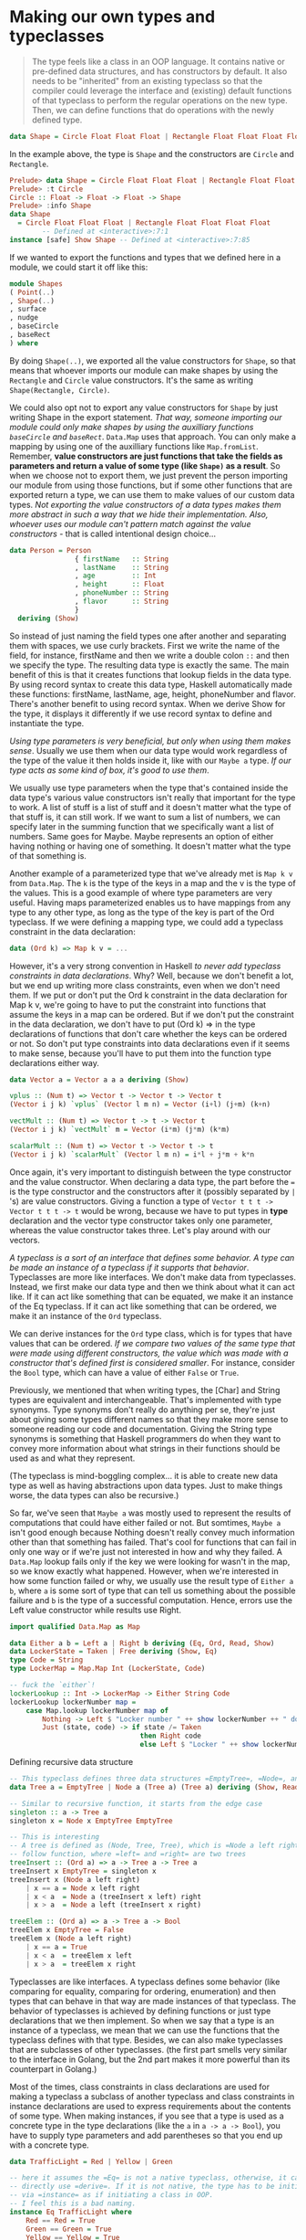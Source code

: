 * Making our own types and typeclasses

  #+begin_quote
The type feels like a class in an OOP language. It contains native or pre-defined data structures, and has constructors by default. It also needs to be "inherited" from an existing typeclass so that the compiler could leverage the interface and (existing) default functions of that typeclass to perform the regular operations on the new type. Then, we can define functions that do operations with the newly defined type.
  #+end_quote

  #+begin_src haskell
data Shape = Circle Float Float Float | Rectangle Float Float Float Float deriving (Show)
  #+end_src

In the example above, the type is =Shape= and the constructors are =Circle= and =Rectangle=.

#+begin_src haskell
Prelude> data Shape = Circle Float Float Float | Rectangle Float Float Float Float deriving (Show)
Prelude> :t Circle
Circle :: Float -> Float -> Float -> Shape
Prelude> :info Shape
data Shape
  = Circle Float Float Float | Rectangle Float Float Float Float
        -- Defined at <interactive>:7:1
instance [safe] Show Shape -- Defined at <interactive>:7:85
#+end_src

If we wanted to export the functions and types that we defined here in a module, we could start it off like this:

#+begin_src haskell
module Shapes
( Point(..)
, Shape(..)
, surface
, nudge
, baseCircle
, baseRect
) where
#+end_src

By doing =Shape(..)=, we exported all the value constructors for =Shape=, so that means that whoever imports our module can make shapes by using the =Rectangle= and =Circle= value constructors. It's the same as writing =Shape(Rectangle, Circle)=.

We could also opt not to export any value constructors for =Shape= by just writing Shape in the export statement. /That way, someone importing our module could only make shapes by using the auxilliary functions =baseCircle= and =baseRect=/. =Data.Map= uses that approach. You can only make a mapping by using one of the auxilliary functions like =Map.fromList=. Remember, *value constructors are just functions that take the fields as parameters and return a value of some type (like =Shape)= as a result*. So when we choose not to export them, we just prevent the person importing our module from using those functions, but if some other functions that are exported return a type, we can use them to make values of our custom data types. /Not exporting the value constructors of a data types makes them more abstract in such a way that we hide their implementation. Also, whoever uses our module can't pattern match against the value constructors/ - that is called intentional design choice...

#+begin_src haskell
data Person = Person
                { firstName   :: String
                , lastName    :: String
                , age         :: Int
                , height      :: Float
                , phoneNumber :: String
                , flavor      :: String
                }
  deriving (Show)
#+end_src

So instead of just naming the field types one after another and separating them with spaces, we use curly brackets. First we write the name of the field, for instance, firstName and then we write a double colon =::= and then we specify the type. The resulting data type is exactly the same. The main benefit of this is that it creates functions that lookup fields in the data type. By using record syntax to create this data type, Haskell automatically made these functions: firstName, lastName, age, height, phoneNumber and flavor. There's another benefit to using record syntax. When we derive Show for the type, it displays it differently if we use record syntax to define and instantiate the type.

/Using type parameters is very beneficial, but only when using them makes sense/. Usually we use them when our data type would work regardless of the type of the value it then holds inside it, like with our =Maybe a= type. /If our type acts as some kind of box, it's good to use them/.

We usually use type parameters when the type that's contained inside the data type's various value constructors isn't really that important for the type to work. A list of stuff is a list of stuff and it doesn't matter what the type of that stuff is, it can still work. If we want to sum a list of numbers, we can specify later in the summing function that we specifically want a list of numbers. Same goes for Maybe. Maybe represents an option of either having nothing or having one of something. It doesn't matter what the type of that something is.

Another example of a parameterized type that we've already met is =Map k v= from =Data.Map=. The =k= is the type of the keys in a map and the v is the type of the values. This is a good example of where type parameters are very useful. Having maps parameterized enables us to have mappings from any type to any other type, as long as the type of the key is part of the Ord typeclass. If we were defining a mapping type, we could add a typeclass constraint in the data declaration:

#+begin_src haskell
data (Ord k) => Map k v = ...
#+end_src

However, it's a very strong convention in Haskell /to never add typeclass constraints in data declarations/. Why? Well, because we don't benefit a lot, but we end up writing more class constraints, even when we don't need them. If we put or don't put the Ord k constraint in the data declaration for Map k v, we're going to have to put the constraint into functions that assume the keys in a map can be ordered. But if we don't put the constraint in the data declaration, we don't have to put (Ord k) => in the type declarations of functions that don't care whether the keys can be ordered or not. So don't put type constraints into data declarations even if it seems to make sense, because you'll have to put them into the function type declarations either way.

#+begin_src haskell
data Vector a = Vector a a a deriving (Show)

vplus :: (Num t) => Vector t -> Vector t -> Vector t
(Vector i j k) `vplus` (Vector l m n) = Vector (i+l) (j+m) (k+n)

vectMult :: (Num t) => Vector t -> t -> Vector t
(Vector i j k) `vectMult` m = Vector (i*m) (j*m) (k*m)

scalarMult :: (Num t) => Vector t -> Vector t -> t
(Vector i j k) `scalarMult` (Vector l m n) = i*l + j*m + k*n
#+end_src

Once again, it's very important to distinguish between the type constructor and the value constructor. When declaring a data type, the part before the === is the type constructor and the constructors after it (possibly separated by =|= 's) are value constructors. Giving a function a type of =Vector t t t -> Vector t t t -> t= would be wrong, because we have to put types in *type* declaration and the vector type constructor takes only one parameter, whereas the value constructor takes three. Let's play around with our vectors.

/A typeclass is a sort of an interface that defines some behavior. A type can be made an instance of a typeclass if it supports that behavior/. Typeclasses are more like interfaces. We don't make data from typeclasses. Instead, we first make our data type and then we think about what it can act like. If it can act like something that can be equated, we make it an instance of the Eq typeclass. If it can act like something that can be ordered, we make it an instance of the =Ord= typeclass.

We can derive instances for the =Ord= type class, which is for types that have values that can be ordered. /If we compare two values of the same type that were made using different constructors, the value which was made with a constructor that's defined first is considered smaller/. For instance, consider the =Bool= type, which can have a value of either =False= or =True=.

Previously, we mentioned that when writing types, the [Char] and String types are equivalent and interchangeable. That's implemented with type synonyms. Type synonyms don't really do anything per se, they're just about giving some types different names so that they make more sense to someone reading our code and documentation. Giving the String type synonyms is something that Haskell programmers do when they want to convey more information about what strings in their functions should be used as and what they represent.

(The typeclass is mind-boggling complex... it is able to create new data type as well as having abstractions upon data types. Just to make things worse, the data types can also be recursive.)

So far, we've seen that =Maybe a= was mostly used to represent the results of computations that could have either failed or not. But somtimes, =Maybe a= isn't good enough because Nothing doesn't really convey much information other than that something has failed. That's cool for functions that can fail in only one way or if we're just not interested in how and why they failed. A =Data.Map= lookup fails only if the key we were looking for wasn't in the map, so we know exactly what happened. However, when we're interested in how some function failed or why, we usually use the result type of =Either a b=, where =a= is some sort of type that can tell us something about the possible failure and =b= is the type of a successful computation. Hence, errors use the Left value constructor while results use Right.


#+begin_src haskell
import qualified Data.Map as Map

data Either a b = Left a | Right b deriving (Eq, Ord, Read, Show)
data LockerState = Taken | Free deriving (Show, Eq)
type Code = String
type LockerMap = Map.Map Int (LockerState, Code)

-- fuck the `either`!
lockerLookup :: Int -> LockerMap -> Either String Code
lockerLookup lockerNumber map =
    case Map.lookup lockerNumber map of
        Nothing -> Left $ "Locker number " ++ show lockerNumber ++ " doesn't exist!"
        Just (state, code) -> if state /= Taken
                                then Right code
                                else Left $ "Locker " ++ show lockerNumber ++ " is already taken!"
#+end_src

Defining recursive data structure

#+begin_src haskell
-- This typeclass defines three data structures =EmptyTree=, =Node=, and =Tree=
data Tree a = EmptyTree | Node a (Tree a) (Tree a) deriving (Show, Read, Eq)

-- Similar to recursive function, it starts from the edge case
singleton :: a -> Tree a
singleton x = Node x EmptyTree EmptyTree

-- This is interesting
-- A tree is defined as (Node, Tree, Tree), which is =Node a left right= in the
-- follow function, where =left= and =right= are two trees
treeInsert :: (Ord a) => a -> Tree a -> Tree a
treeInsert x EmptyTree = singleton x
treeInsert x (Node a left right)
    | x == a = Node x left right
    | x < a  = Node a (treeInsert x left) right
    | x > a  = Node a left (treeInsert x right)

treeElem :: (Ord a) => a -> Tree a -> Bool
treeElem x EmptyTree = False
treeElem x (Node a left right)
    | x == a = True
    | x < a  = treeElem x left
    | x > a  = treeElem x right
#+end_src

Typeclasses are like interfaces. A typeclass defines some behavior (like comparing for equality, comparing for ordering, enumeration) and then types that can behave in that way are made instances of that typeclass. The behavior of typeclasses is achieved by defining functions or just type declarations that we then implement. So when we say that a type is an instance of a typeclass, we mean that we can use the functions that the typeclass defines with that type. Besides, we can also make typeclasses that are subclasses of other typeclasses. (the first part smells very similar to the interface in Golang, but the 2nd part makes it more powerful than its counterpart in Golang.)

Most of the times, class constraints in class declarations are used for making a typeclass a subclass of another typeclass and class constraints in instance declarations are used to express requirements about the contents of some type. When making instances, if you see that a type is used as a concrete type in the type declarations (like the =a= in =a -> a -> Bool=), you have to supply type parameters and add parentheses so that you end up with a concrete type.

#+begin_src haskell
data TrafficLight = Red | Yellow | Green

-- here it assumes the =Eq= is not a native typeclass, otherwise, it can
-- directly use =derive=. If it is not native, the type has to be initiated
-- via =instance= as if initiating a class in OOP.
-- I feel this is a bad naming.
instance Eq TrafficLight where
    Red == Red = True
    Green == Green = True
    Yellow == Yellow = True
    _ == _ = False

instance Show TrafficLight where
    show Red = "Red light"
    show Yellow = "Yellow light"
    show Green = "Green light"
#+end_src

=data= means that we're defining a new data type. The parts after the === are *value constructors*. They specify the different values that this type can have. A *value constructor* can take some values parameters and then produce a new value. In a similar manner, *type constructors* can take types as parameters to produce new types. =class= is for defining new typeclasses and =instance= is for making our types instances of typeclasses.

If you want to see what the instances of a typeclass are, just do =:info YourTypeClass= in GHCI. So typing =:info= Num will show which functions the typeclass defines and it will give you a list of the types in the typeclass. =:info= works for types and type constructors too. If you do =:info Maybe=, it will show you all the typeclasses that =Maybe= is an instance of. Also =:info= can show you the type declaration of a function. I think that's pretty cool. :)

#+begin_src haskell
ghci> :k Int
Int :: *

ghci> :k Maybe
Maybe :: * -> *
#+end_src

A =*= means that the type is a concrete type. A concrete type is a type that doesn't take any type parameters and values can only have types that are concrete types.

#+begin_src hasekll
-- It is short for =:kind= for a type, and like =:t= (=:type=) for function
ghci> :k Int
Int :: *
#+end_src

In this section, we took a good look at how type parameters work and kind of formalized them with kinds, just like we formalized function parameters with type declarations. We saw that there are interesting parallels between functions and type constructors. They are, however, two completely different things. When working on real Haskell, you usually won't have to mess with kinds and do kind inference by hand like we did now. Usually, you just have to partially apply your own type to * -> * or * when making it an instance of one of the standard typeclasses, but it's good to know how and why that actually works. It's also interesting to see that types have little types of their own. Again, you don't really have to understand everything we did here to read on, but if you understand how kinds work, chances are that you have a very solid grasp of Haskell's type system.

And now, we're going to take a look at the *Functor typeclass*, which is /basically for things that can be mapped over/.

#+begin_src haskell
class Functor f where
      fmap :: (a -> b) -> f a -> f b

instance Functor [] where
      fmap = map
#+end_src

The =f= is not a concrete type (a type that a value can hold, like =Int=, =Bool= or =Maybe String=), but a /type constructor/ that takes one type parameter. A quick refresher example: =Maybe Int= is a concrete type, but =Maybe= is a type constructor that takes one type as the parameter. Anyway, we see that =fmap= takes a function from one type to another and a functor applied with one type and returns a functor applied with another type. Functor wants a type constructor that takes one type and not a concrete type.

#+begin_src haskell
λ> :info fmap
class Functor (f :: * -> *) where
  fmap :: (a -> b) -> f a -> f b
  ...
  	-- Defined in ‘GHC.Base’
λ> :info Functor
class Functor (f :: * -> *) wher
  fmap :: (a -> b) -> f a -> f b
  (<$) :: a -> f b -> f a
  {-# MINIMAL fmap #-}
  	-- Defined in ‘GHC.Base’
instance Functor (Either a) -- Defined in ‘Data.Either’
instance Functor [] -- Defined in ‘GHC.Base’
instance Functor Maybe -- Defined in ‘GHC.Base’
instance Functor IO -- Defined in ‘GHC.Base’
instance Functor ((->) r) -- Defined in ‘GHC.Base’
instance Functor ((,) a) -- Defined in ‘GHC.Base’
#+end_src

Since for lists, =fmap= is just =map=, we get the same results when using them on lists. /Types that can act like a box can be functors/. You can think of a list as a box that has an infinite amount of little compartments and they can all be empty, one can be full and the others empty or a number of them can be full. So, what else has the properties of being like a box? For one, the =Maybe a= type.

/Type constructors/ take other types as parameters to eventually produce concrete types. We've seen that type constructors can be partially applied (=Either String= is a type that takes one type and produces a concrete type, like =Either String Int=), just like functions can.

** Summary

- =data= defines *type*, which has *type constructor* at the left side of the equation and *value constructor* at the right side of the constructor. More often than not, it also have =derive= which helps defines the basic behaviors of this type based on existing *typeclass*.
- =type= is type synonyms. It can use basic types to construct a compound and give a short name.
- =class= is to define =typeclass=.
- =instance= is to define the customized behavior of the specific *type* under given *typeclass*, /if we choose not to use the =derive=/. It is especially useful to make the newly added type could be apply to =Functor= so that we could use =fmap= to "batch process the data of this type.

* Input and Output

Whereas in imperative languages you usually get things done by giving the computer a series of steps to execute, /functional programming is more of defining what stuff is/. /The only thing a function can do in Haskell is give us back some result based on the parameters we gave it/. While functions being unable to change state is good because it helps us reason about our programs, there's one problem with that. (I guess it is the same reason that everything about the I/O operatin is weird...) Haskell actually has a really clever system for dealing with functions that have side-effects that neatly separates the part of our program that is pure and the part of our program that is impure, which does all the dirty work like talking to the keyboard and the screen. With those two parts separated, we can still reason about our pure program and take advantage of all the things that purity offers, like laziness, robustness and modularity while efficiently communicating with the outside world.

#+begin_src haskell
ghci> :t putStrLn
putStrLn :: String -> IO ()
ghci> :t putStrLn "hello, world"
putStrLn "hello, world" :: IO ()
#+end_src

An I/O action is something that, when performed, will carry out an action with a side-effect (that's usually either reading from the input or printing stuff to the screen) and will also contain some kind of return value inside it. Printing a string to the terminal doesn't really have any kind of meaningful return value, so a dummy value of =()= is used.

If we're taking data out of an I/O action, we can only take it out when we're inside another I/O action. This is how Haskell manages to neatly separate the pure and impure parts of our code. =getLine= is in a sense impure because its result value is not guaranteed to be the same when performed twice. That's why it's sort of tainted with the IO type constructor and we can only get that data out in I/O code. And /because I/O code is tainted too, any computation that depends on tainted I/O data will have a tainted result/. If we want to deal with impure data, we have to do it in an impure environment. So the taint of impurity spreads around much like the undead scourge and *it's in our best interest to keep the I/O parts of our code as small as possible*.

Remember, *to get the value out of an I/O action, you have to perform it inside another I/O action by binding it to a name with =<-=*.

/I/O actions will only be performed when they are given a name of main or when they're inside a bigger I/O action that we composed with a do block/. We can also use a do block to glue together a few I/O actions and then we can use that I/O action in another do block and so on. *Either way, they'll be performed only if they eventually fall into main* (this really fucks up things).

#+begin_src haskell
import Data.Char

main = do
    putStrLn "What's your first name?"
    -- bind the IO String to a regular String
    firstName <- getLine
    -- bind the IO String to a regular String
    putStrLn "What's your last name?"
    lastName <- getLine
    -- operations using pure functions with pure data type to get another pure data type
    let bigFirstName = map toUpper firstName
        bigLastName = map toUpper lastName
    -- feed the pure data types into another IO function
    putStrLn $ "hey " ++ bigFirstName ++ " " ++ bigLastName ++ ", how are you?"
#+end_src

=<-= is (for now) for performing I/O actions and binding their results to names. =map toUpper firstName=, however, isn't an I/O action. It's a /pure/ expression in Haskell. So use =<-= when you want to bind results of I/O actions to names and you can use let bindings to bind pure expressions to names. Had we done something like =let firstName = getLine=, we would have just called the =getLine= I/O action a different name and we'd still have to run it through a =<-= to perform it.

*The return in Haskell is really nothing like the return in most other languages*. In Haskell (in I/O actions specifically), it makes an I/O action out of a pure value. If you think about the box analogy from before, it takes a value and wraps it up in a box. The resulting I/O action doesn't actually do anything, it just has that value encapsulated as its result. So in an I/O context, =return "haha"= will have a type of =IO String=, because we needed some I/O action to carry out in the case of an empty input line. That's why we just made a bogus I/O action that doesn't do anything by writing =return ()=. (so, is it like =yield= for I/O?...) Using =return= doesn't cause the I/O do block to end in execution or anything like that.

=print= takes a value of any type that's an instance of =Show= (meaning that we know how to represent it as a string), calls =show= with that value to stringify it and then outputs that string to the terminal. Basically, it's just =putStrLn . show=. It first runs =show= on a value and then feeds that to =putStrLn=, which returns an I/O action that will print out our value.

The =when= function is found in =Control.Monad= (to get access to it, do =import Control.Monad=). It's interesting because in a do block it looks like a control flow statement, but it's actually a normal function. It takes a boolean value and an I/O action if that boolean value is =True=, it returns the same I/O action that we supplied to it. However, if it's =False=, it returns the =return ()= action, so an I/O action that doesn't do anything.

#+begin_src haskell
import Control.Monad

main = do
    c <- getChar
    when (c /= ' ') $ do
        putChar c
        main
#+end_src

#+begin_src haskell
import Control.Monad

main = do
    -- forM get a list of IO (Monad) types of data.
    -- We can also use =mapM=. =forM= is for readability. It puts the function in the end of the block
    -- Note that =forM= expects ONE anonymous function, that's why another =do= is here to chain multiple IO commands
    colors <- forM [1,2,3,4] (\a -> do
        putStrLn $ "Which color do you associate with the number " ++ show a ++ "?"
        color <- getLine
        -- return change the pure data type into an IO type
        return color)
    putStrLn "The colors that you associate with 1, 2, 3 and 4 are: "
    mapM putStrLn colors
#+end_src

I/O actions are values much like any other value in Haskell. We can pass them as parameters to functions and functions can return I/O actions as results. What's special about them is that if they fall into the main function (or are the result in a GHCI line), they are performed. Each I/O action can also encapsulate a result with which it tells you what it got from the real world.

** File and Streams

   #+begin_src haskell
main = interact $ unlines . filter ((<10) . length) . lines
   #+end_src

=interact= can be used to make programs that are piped some contents into them and then dump some result out or it can be used to make programs that appear to take a line of input from the user, give back some result based on that line and then take another line and so on. There isn't actually a real distinction between the two, it just depends on how the user is supposed to use them. (It feels really like a saver - as long as the concatenated function has a signature of =String -> String=, it can be used with the =interact=. As a result, the heavy-lifting operations can all be positioned in a purely functional environment.)

=hGetContents= takes a =Handle=, so it knows which file to get the contents from and returns an =IO String= — an I/O action that holds as its result the contents of the file. This function is pretty much like =getContents=. The only difference is that =getContents= will automatically read from the standard input (that is from the terminal), whereas =hGetContents= takes a file handle which tells it which file to read from. In all other respects, they work the same. And just like =getContents=, =hGetContents= won't attempt to read the file at once and store it in memory, but it will read it as needed. That's really cool because we can treat contents as the whole contents of the file, but it's not really loaded in memory. So if this were a really huge file, doing =hGetContents= wouldn't choke up our memory, but it would read only what it needed to from the file, when it needed to.

We can also use =hFlush=, which is a function that takes a handle and returns an I/O action that will flush the buffer of the file associated with the handle. When we're doing line-buffering, the buffer is flushed after every line. When we're doing block-buffering, it's after we've read a chunk. It's also flushed after closing a handle. That means that when we've reached a newline character, the reading (or writing) mechanism reports all the data so far. But we can use =hFlush= to force that reporting of data that has been read so far. After flushing, the data is available to other programs that are running at the same time.

*Haskell is a pure functional language. What that means is that it has referential transparency. What THAT means is that a function, if given the same parameters twice, must produce the same result twice*. That's really cool because /it allows us to reason differently about programs and it enables us to defer evaluation until we really need it/. However, this makes it a bit tricky for getting random numbers.

/Haskell's laziness allows us to exchange the for and while loops of other languages for filtering and mapping over lists, because evaluation will only happen once it really needs to, so things like infinite lists (and even infinite lists of infinite lists!) are no problem for us/. That's why lists can also be used to represent streams, either when reading from the standard input or when reading from files. We can just open a file and read it as a string, even though it will only be accessed when the need arises.

/Whenever you need better performance in a program that reads a lot of data into strings, give bytestrings a try, chances are you'll get some good performance boosts with very little effort on your part. I usually write programs by using normal strings and then convert them to use bytestrings if the performance is not satisfactory./

Haskell has a very good type system. Algebraic data types allow for types like =Maybe= and =Either= and we can use values of those types to represent results that may be there or not. In C, returning, say, -1 on failure is completely a matter of convention. It only has special meaning to humans. If we're not careful, we might treat these abnormal values as ordinary ones and then they can cause havoc and dismay in our code. Haskell's type system gives us some much-needed safety in that aspect. A function =a -> Maybe b= clearly indicates that it it may produce a =b= wrapped in =Just= or that it may return =Nothing=. The type is different from just plain =a -> b= and if we try to use those two functions interchangeably, the compiler will complain at us.

** Command line arguments

   #+begin_src haskell
import System.Environment
import Data.List

main = do
   args <- getArgs
   progName <- getProgName
   putStrLn "The arguments are:"
   -- the loop can be achieved by either recursion or map/filter
   -- in this case, mapM is the map for the IO operations
   mapM putStrLn args
   putStrLn "The program name is:"
   putStrLn progName
   #+end_src

** Exceptions

Despite having expressive types that support failed computations, Haskell still has support for exceptions, because they make more sense in I/O contexts. A lot of things can go wrong when dealing with the outside world because it is so unreliable.

Earlier, we talked about how we should spend as little time as possible in the I/O part of our program. /The logic of our program should reside mostly within our pure functions, because their results are dependant only on the parameters that the functions are called with/. *When dealing with pure functions, you only have to think about what a function returns, because it can't do anything else*. This makes your life easier. Even though doing some logic in I/O is necessary (like opening files and the like), it should preferably be kept to a minimum. *Pure functions are lazy by default, which means that we don't know when they will be evaluated and that it really shouldn't matter*. However, /once pure functions start throwing exceptions, it matters when they are evaluated. That's why we can only catch exceptions thrown from pure functions in the I/O part of our code/. And that's bad, because we want to keep the I/O part as small as possible. However, if we don't catch them in the I/O part of our code, our program crashes. The solution? *Don't mix exceptions and pure code. Take advantage of Haskell's powerful type system and use types like =Either= and =Maybe= to represent results that may have failed*.

* Functionally Solving Problems

It really helps to first think what the type declaration of a function should be before concerning ourselves with the implementation and then write it down. In Haskell, a function's type declaration tells us a whole lot about the function, due to the very strong type system.

we're going to solve a problem in three steps:

1. Forget Haskell for a minute and think about how we'd solve the problem by hand
2. Think about how we're going to represent our data in Haskell
3. Figure out how to operate on that data in Haskell so that we produce at a solution

* Functors, Applicative Functors and Monoids

** Functors redux

/Haskell's combination of purity, higher order functions, parameterized algebraic data types, and typeclasses allows us to implement polymorphism on a much higher level than possible in other languages/. *Typeclasses are open*, which means that we can define our own data type, think about what it can act like and connect it with the typeclasses that define its behaviors. Because of that and because of Haskell's great type system that allows us to know a lot about a function just by knowing its type declaration, /we can define typeclasses that define behavior that's very general and abstract/. (Right... _*everything starts from a typeclass*_)

_Functors are things that can be mapped over_, like lists, =Maybe= s, trees, and such. In Haskell, they're described by the typeclass Functor, which has only one typeclass method, namely =fmap=, which has a type of =fmap :: (a -> b) -> f a -> f b=. It says:

1. give me a function that takes an =a= and returns a =b=, and
2. a box with an =a= (or several of them) inside it and I'll give you a box with a =b= (or several of them) inside it.

It kind of /applies the function to the element inside the box/. A more correct term for what a functor is would be /computational context/. The context might be that the computation can have a value or it might have failed (Maybe and Either a) or that there might be more values (lists), stuff like that.

#+begin_src haskell
-- the =f= is the "computational context" mentioned above.
-- it means: the functor towards a context is that it receives a function
-- derives =a= to =b=, so that the context with =a= in it becomes the context
-- with =b= in it
λ> :t fmap
fmap :: Functor f => (a -> b) -> f a -> f b
#+end_src


(_this is something that might be wrong_... the reason we want to make a type constructor an instance of Functor is to make this constructor a "computational context" that can be extracted by =fmap= so that the construction can be re-applied from =a= to =b=. That is, if we've had the new type that is contructed with basic type =a=, then =fmap= comes handy to make the same construction with =b= along with some internal relationship that we want to impose as =(a -> b)=.)

If we want to make a type constructor an instance of =Functor=, it has to have a kind of =* -> *=, which means that it /has to take exactly one concrete type as a type parameter/. For example, =Maybe= can be made an instance because it takes one type parameter to produce a concrete type, like =Maybe Int= or =Maybe String=. If a type constructor takes two parameters, like =Either=, we have to /partially apply the type constructor until it only takes one type parameter/. So we can only write =instance Functor (Either a) where= and then if we imagine that =fmap= is only for =Either a=, it would have a type declaration of =fmap :: (b -> c) -> Either a b -> Either a c=.

#+begin_src haskell
instance Functor IO where
    fmap f action = do
        result <- action
        return (f result)
#+end_src

The result of mapping something over an I/O action will be an I/O action, so right off the bat we use =do= syntax to glue two actions and make a new one. In the implementation for =fmap=, we make a new I/O action that first performs the original I/O action and calls its result =result=. Then, we do =return (f result)=. =return= is a function that /makes an I/O action that doesn't do anything but only presents something as its result/. (In other words, =fmap= is the way for Haskell to get around the inpurity of I/O to apply a "pure" function to the data within the "inpure" I/O box.)

If we look at what =fmap='s type would be if it were limited to =IO=, it would be =fmap :: (a -> b) -> IO a -> IO b=. =fmap= takes a function and an I/O action and returns a new I/O action that's like the old one, except that the function is applied to its contained result. /If you ever find yourself binding the result of an I/O action to a name, only to apply a function to that and call that something else/ (yes, it almost killed me...), consider using =fmap=, because it looks *prettier* (seriously?). If you want to apply multiple transformations to some data inside a functor, /you can declare your own function at the top level/, make a lambda function or ideally, use function composition.

#+begin_src haskell
import Data.Char
import Data.List

-- this is actually another way to abstract the "pure" function out of the impure IO action
main = do line <- fmap (intersperse '-' . reverse . map toUpper) getLine
          putStrLn line
#+end_src

#+begin_src haskell
instance Functor ((->) r) where
    fmap f g = (\x -> f (g x))
#+end_src

What we get now is =fmap :: (a -> b) -> (r -> a) -> (r -> b)=. /Mapping one function over a function has to produce a function/, just like mapping a function over a =Maybe= has to produce a =Maybe= and mapping a function over a list has to produce a list. What does the type =fmap :: (a -> b) -> (r -> a) -> (r -> b)= for this instance tell us? Well, we see that it takes a function from =a= to =b= and a function from =r= to =a= and returns a function from =r= to =b=. /It is the same as Function composition/! We pipe the output of =r -> a= into the input of =a -> b= to get a function =r -> b=, (It also means the second function =r -> a= first applies to the input variable, which is missing in this signature, and then =a -> b= applies. /It also means we can use function to apply not only to data but also to another function/. And, *it also means the function composition =.= is a functor*.

You can think of =fmap= as either _a function that takes a function and a functor and then maps that function over the functor_, or you can think of it as _a function that takes a function and lifts that function so that it operates on functors_. Both views are correct and in Haskell, equivalent.

*Functor laws* (what can be categorized as "computational context"):

1. /Persistency (immutability)/: if we map the =id= function over a functor, the functor that we get back should be the same as the original functor. (the context does not change after applying a function)
2. /Accept function composition/: composing two functions and then mapping the resulting function over a functor should be the same as first mapping one function over the functor and then mapping the other one. Formally written, that means that =fmap (f . g) = fmap f . fmap g=. Or to write it in another way, for any functor =F=, the following should hold: =fmap (f . g) F = fmap f (fmap g F)=. (the sequence of the functions has no effect on the context that they apply to)

/Functions in Haskell are curried by default/, which means that a function that seems to take several parameters actually takes just one parameter and returns a function that takes the next parameter and so on. This mechanism is what enables us to partially apply functions by just calling them with too few parameters, which results in functions that we can then pass on to other functions. /Normal functors support mapping normal functions over existing functors. What if we want to take out the function from a curried functor and then map it to another functor/. In other words, with normal functors, you can just map a function over a functor and then you can't get the result out in any general way, /even if the result is a partially applied function/. Applicative functors, on the other hand, /allow you to operate on several functors with a single function/.

If we know that a type obeys both laws, we can make certain assumptions about how it will act. /If a type obeys the functor laws, we know that calling fmap on a value of that type will only map the function over it, nothing more/. *This leads to code that is more abstract and extensible*, because we can use laws to /reason about behaviors that any functor should have and make functions that operate reliably on any functor/ (these are two main concerns as well as advantages of this language mentioned throughout the book).

** Applicative functors

=Applicative= typeclass, which lies in the =Control.Applicative= module, comes into picture for it. It defines two methods, =pure= and =<*>=. It doesn't provide a default implementation for any of them, so we have to define them both if we want something to be an applicative functor. (this is really sick...)

#+begin_src haskell
ghci> let a = fmap (*) [1,2,3,4]
ghci> :t a
a :: [Integer -> Integer]
ghci> fmap (\f -> f 9) a
[9,18,27,36]
#+end_src

#+begin_src haskell
-- It is a good example of deriving a typeclass from another typeclass
class (Functor f) => Applicative f where
    pure :: a -> f a
    (<*>) :: f (a -> b) -> f a -> f b
#+end_src

/Because Haskell has a very good type system and because everything a function can do is take some parameters and return some value, we can tell a lot from a type declaration and this is no exception/. It starts the definition of the =Applicative= class and it also introduces a class constraint. It says that if we want to make a type constructor part of the =Applicative= typeclass, it has to be in =Functor= first. That's why if we know that if a type constructor is part of the =Applicative= typeclass, it's also in =Functor=, so we can use =fmap= on it.

A better way of thinking about =pure= would be to say that /it takes a value and puts it in some sort of default (or pure) context/ — a minimal context that still yields that value. Whereas =fmap= takes a function and a functor and applies the function inside the functor, =<*>= has a type declaration of =f (a -> b) -> f a -> f b=, which looks similar to =fmap :: (a -> b) -> f a -> f b=. It /takes a functor that has a function in it and another functor and sort of extracts that function from the first functor and then maps it over the second one/. When I say *extract*, I actually sort of mean /run/ and then /extract/, maybe even /sequence/.

Use =pure= if you're dealing with =Maybe= values in an applicative context (i.e. using them with =<*>=), otherwise stick to =Just=, Applicative functors and the applicative style of doing =pure f <*> x <*> y <*> ...= allow us to /take a function that expects parameters that aren't necessarily wrapped in functors and use that function to operate on several values that are in functor contexts/ (it basically gets rid of the limitation imposed to the functor that it could only have functions with one parameter). *The function can take as many parameters as we want, because it's always partially applied step by step between occurences of =<*>=*. This becomes even more handy and apparent if we consider the fact that =pure f <*> x= equals =fmap f x=. This is one of the applicative laws. *=pure= puts a value in a default context*. /If we just put a function in a default context and then extract and apply it to a value inside another applicative functor, we did the same as just mapping that function over that applicative functor/. Instead of writing =pure f <*> x <*> y <*> ...=, we can write =fmap f x <*> y <*> ....= This is why =Control.Applicative= exports a function called =<$>=, /which is just =fmap= as an infix operator/. By using =<$>=, the applicative style really shines, because now if we want to apply a function f between three applicative functors, we can write =f <$> x <*> y <*> z=. If the parameters weren't applicative functors but normal values, we'd write =f x y z=.

#+begin_src haskell
(<$>) :: (Functor f) => (a -> b) -> f a -> f b
f <$> x = fmap f x

-- example
λ> map (\x -> x * 2) [1..10]
[2,4,6,8,10,12,14,16,18,20]

λ> (\x -> x * 2) <$> [1..10]
[2,4,6,8,10,12,14,16,18,20]

λ> pure (\x -> x * 2) <*> [1..10]
[2,4,6,8,10,12,14,16,18,20]
#+end_src

There are some more useful examples for =<*>=

#+begin_src haskell
ghci> [(*0),(+100),(^2)] <*> [1,2,3]
[0,0,0,101,102,103,1,4,9]

ghci> [(+),(*)] <*> [1,2] <*> [3,4]
[4,5,5,6,3,4,6,8]

ghci> (*) <$> [2,5,10] <*> [8,10,11]
[16,20,22,40,50,55,80,100,110]

ghci> filter (>50) $ (*) <$> [2,5,10] <*> [8,10,11]
[55,80,100,110]
#+end_src

To use a normal function on applicative functors, just sprinkle some =<$>= and =<*>= about and the function will operate on applicatives and return an applicative. If you ever find yourself binding some I/O actions to names and then calling some function on them and presenting that as the result by using return, consider using the applicative style because it's arguably a bit more concise and terse. (NO, it is NOT. It is killing me..)

#+begin_src haskell
instance Applicative IO where
    pure = return
    a <*> b = do
        f <- a
        x <- b
        return (f x)

main = do
    a <- (++) <$> getLine <*> getLine
    putStrLn $ "The two lines concatenated turn out to be: " ++ a
#+end_src

#+begin_quote
Functor is a derivative from its strict version map. It can apply a function to any computational context, including tree or any customized data structure.  The applicative functor is a functor with more "powerful" tools (functions) to define the default context (=pure=) and to partially apply a function repeatedly to a computational context (=<*>=). In other words, the monad that I've learned so far is all about "computational context".
#+end_quote

You can think of functions as boxes (they are indeed "/computational context/") that contain their eventual results, so doing =k <$> f <*> g= creates a function that will call =k= with the eventual results from =f= and =g=.

In conclusion, applicative functors aren't just interesting, they're also useful, because they allow us to combine different computations, such as I/O computations, non-deterministic computations, computations that might have failed, etc. by using the applicative style. Just by using =<$>= and =<*>= we can use normal functions to uniformly operate on any number of applicative functors and take advantage of the semantics of each one.
